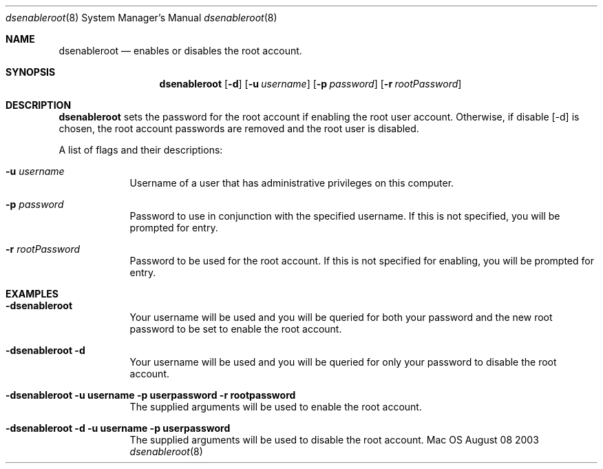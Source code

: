 .\"Modified from man(1) of FreeBSD, the NetBSD mdoc.template, and mdoc.samples.
.\"See Also:
.\"man mdoc.samples for a complete listing of options
.\"man mdoc for the short list of editing options
.\"/usr/share/misc/mdoc.template
.Dd August 08 2003               \" DATE 
.Dt dsenableroot 8      \" Program name and manual section number 
.Os Mac OS X
.Sh NAME                 \" Section Header - required - don't modify 
.Nm dsenableroot
.Nd enables or disables the root account.
.Sh SYNOPSIS             \" Section Header - required - don't modify
.Nm
.Op Fl d
.Op Fl u Ar username         \" [-a path] 
.Op Fl p Ar password         \" [-a path] 
.Op Fl r Ar rootPassword     \" [-a path] 
.Pp
.Sh DESCRIPTION          \" Section Header - required - don't modify
.Nm
sets the password for the root account if enabling the root user account.  Otherwise, if disable [-d] is chosen, the root account passwords are removed and the root user is disabled.  
.Pp                      \" Inserts a space
A list of flags and their descriptions:
.Bl -tag -width -indent  \" Differs from above in tag removed 
.It Fl u Ar username
Username of a user that has administrative privileges on this computer.
.It Fl p Ar password
Password to use in conjunction with the specified username.  If this is not specified, you will be prompted for entry.
.It Fl r Ar rootPassword
Password to be used for the root account.  If this is not specified for enabling, you will be prompted for entry.
.El                      \" Ends the list
.Pp
.Sh EXAMPLES
.Pp
.Bl -tag -width -indent  \" Differs from above in tag removed 
.It Fl "dsenableroot"
Your username will be used and you will be queried for both your password and the new root password to be set to enable the root account.
.It Fl "dsenableroot -d"
Your username will be used and you will be queried for only your password to disable the root account.
.It Fl "dsenableroot -u username -p userpassword -r rootpassword"
The supplied arguments will be used to enable the root account.
.It Fl "dsenableroot -d -u username -p userpassword"
The supplied arguments will be used to disable the root account.
.El                      \" Ends the list
.Pp
.Pp

